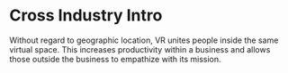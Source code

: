* Cross Industry Intro 

Without regard to geographic location, VR unites people inside the same virtual space. This increases productivity within a business and allows those outside the business to empathize with its mission. 
